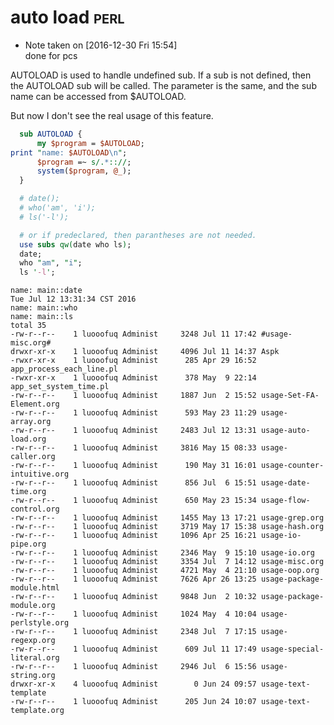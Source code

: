 * auto load                                                                     :perl:
  - Note taken on [2016-12-30 Fri 15:54] \\
    done for pcs
  AUTOLOAD is used to handle undefined sub. If a sub is not defined, then the AUTOLOAD sub will be called. The parameter is the same, and the sub name can be accessed from $AUTOLOAD.

  But now I don't see the real usage of this feature.
  #+begin_src perl :results output
  sub AUTOLOAD {
      my $program = $AUTOLOAD;
print "name: $AUTOLOAD\n";
      $program =~ s/.*:://;
      system($program, @_);
  }
  
  # date();
  # who('am', 'i');
  # ls('-l');
  
  # or if predeclared, then parantheses are not needed.
  use subs qw(date who ls);
  date;
  who "am", "i";
  ls '-l';
  
  #+end_src

  #+RESULTS:
  #+begin_example
  name: main::date
  Tue Jul 12 13:31:34 CST 2016
  name: main::who
  name: main::ls
  total 35
  -rw-r--r--    1 luooofuq Administ     3248 Jul 11 17:42 #usage-misc.org#
  drwxr-xr-x    1 luooofuq Administ     4096 Jul 11 14:37 Aspk
  -rwxr-xr-x    1 luooofuq Administ      285 Apr 29 16:52 app_process_each_line.pl
  -rwxr-xr-x    1 luooofuq Administ      378 May  9 22:14 app_set_system_time.pl
  -rw-r--r--    1 luooofuq Administ     1887 Jun  2 15:52 usage-Set-FA-Element.org
  -rw-r--r--    1 luooofuq Administ      593 May 23 11:29 usage-array.org
  -rw-r--r--    1 luooofuq Administ     2483 Jul 12 13:31 usage-auto-load.org
  -rw-r--r--    1 luooofuq Administ     3816 May 15 08:33 usage-caller.org
  -rw-r--r--    1 luooofuq Administ      190 May 31 16:01 usage-counter-intuitive.org
  -rw-r--r--    1 luooofuq Administ      856 Jul  6 15:51 usage-date-time.org
  -rw-r--r--    1 luooofuq Administ      650 May 23 15:34 usage-flow-control.org
  -rw-r--r--    1 luooofuq Administ     1455 May 13 17:21 usage-grep.org
  -rw-r--r--    1 luooofuq Administ     3719 May 17 15:38 usage-hash.org
  -rw-r--r--    1 luooofuq Administ     1096 Apr 25 16:21 usage-io-pipe.org
  -rw-r--r--    1 luooofuq Administ     2346 May  9 15:10 usage-io.org
  -rw-r--r--    1 luooofuq Administ     3354 Jul  7 14:12 usage-misc.org
  -rw-r--r--    1 luooofuq Administ     4721 May  4 21:10 usage-oop.org
  -rw-r--r--    1 luooofuq Administ     7626 Apr 26 13:25 usage-package-module.html
  -rw-r--r--    1 luooofuq Administ     9848 Jun  2 10:32 usage-package-module.org
  -rw-r--r--    1 luooofuq Administ     1024 May  4 10:04 usage-perlstyle.org
  -rw-r--r--    1 luooofuq Administ     2348 Jul  7 17:15 usage-regexp.org
  -rw-r--r--    1 luooofuq Administ      609 Jul 11 17:49 usage-special-literal.org
  -rw-r--r--    1 luooofuq Administ     2946 Jul  6 15:56 usage-string.org
  drwxr-xr-x    4 luooofuq Administ        0 Jun 24 09:57 usage-text-template
  -rw-r--r--    1 luooofuq Administ      205 Jun 24 10:07 usage-text-template.org
#+end_example

